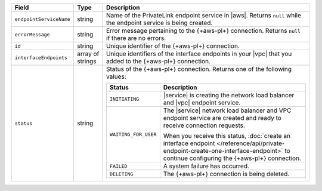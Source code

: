 .. list-table::
  :header-rows: 1
  :widths: 15 10 75

  * - Field
    - Type
    - Description

  * - ``endpointServiceName``
    - string
    - Name of the PrivateLink endpoint service in |aws|. Returns ``null``
      while the endpoint service is being created.

  * - ``errorMessage``
    - string
    - Error message pertaining to the {+aws-pl+} connection. Returns 
      ``null`` if there are no errors. 

  * - ``id``
    - string
    - Unique identifier of the {+aws-pl+} connection. 

  * - ``interfaceEndpoints``
    - array of strings
    - Unique identifiers of the interface endpoints in your |vpc| that 
      you added to the {+aws-pl+} connection.       

  * - ``status``
    - string
    - Status of the {+aws-pl+} connection. Returns one of the following 
      values:

      .. list-table::
         :header-rows: 1

         * - Status
           - Description

         * - ``INITIATING``
           - |service| is creating the network load balancer and |vpc|
             endpoint service.

         * - ``WAITING_FOR_USER``
           - The |service| network load balancer and VPC endpoint 
             service are created and ready to receive connection 
             requests.

             When you receive this status, :doc:`create an interface endpoint 
             </reference/api/private-endpoint-create-one-interface-endpoint>`
             to continue configuring the {+aws-pl+} connection.

         * - ``FAILED``
           - A system failure has occurred.

         * - ``DELETING``
           - The {+aws-pl+} connection is being deleted.

